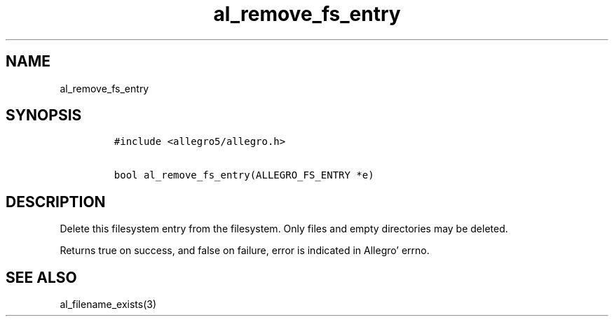 .TH al_remove_fs_entry 3 "" "Allegro reference manual"
.SH NAME
.PP
al_remove_fs_entry
.SH SYNOPSIS
.IP
.nf
\f[C]
#include\ <allegro5/allegro.h>

bool\ al_remove_fs_entry(ALLEGRO_FS_ENTRY\ *e)
\f[]
.fi
.SH DESCRIPTION
.PP
Delete this filesystem entry from the filesystem.
Only files and empty directories may be deleted.
.PP
Returns true on success, and false on failure, error is indicated
in Allegro' errno.
.SH SEE ALSO
.PP
al_filename_exists(3)
